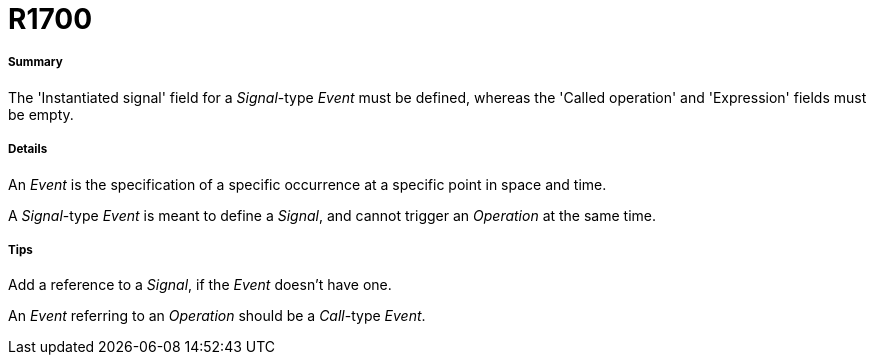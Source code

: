 // Disable all captions for figures.
:!figure-caption:
// Path to the stylesheet files
:stylesdir: .

[[R1700]]

[[r1700]]
= R1700

[[Summary]]

[[summary]]
===== Summary

The 'Instantiated signal' field for a _Signal_-type _Event_ must be defined, whereas the 'Called operation' and 'Expression' fields must be empty.

[[Details]]

[[details]]
===== Details

An _Event_ is the specification of a specific occurrence at a specific point in space and time.

A _Signal_-type _Event_ is meant to define a _Signal_, and cannot trigger an _Operation_ at the same time.

[[Tips]]

[[tips]]
===== Tips

Add a reference to a _Signal_, if the _Event_ doesn't have one.

An _Event_ referring to an _Operation_ should be a _Call_-type _Event_.


